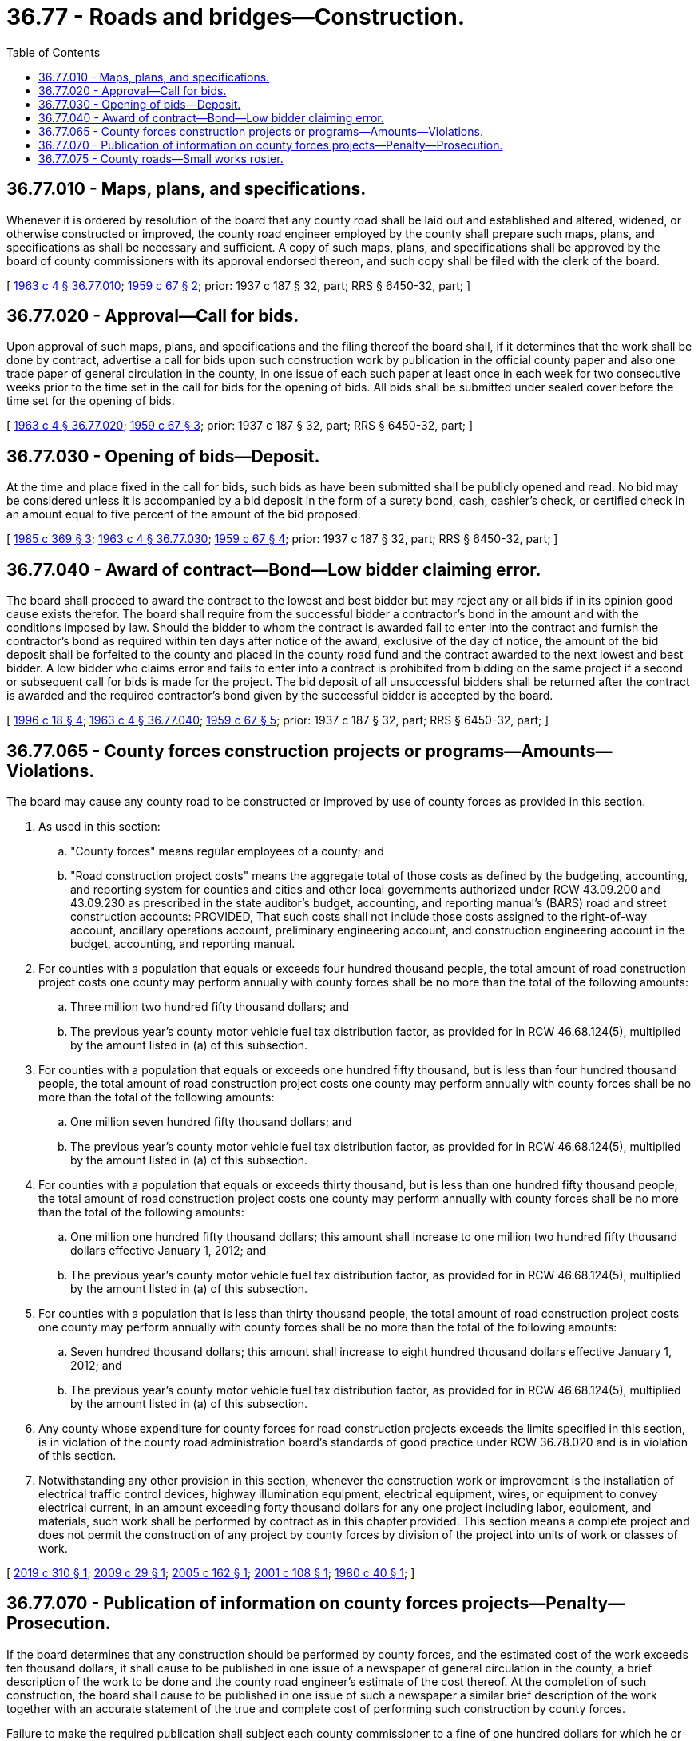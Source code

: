 = 36.77 - Roads and bridges—Construction.
:toc:

== 36.77.010 - Maps, plans, and specifications.
Whenever it is ordered by resolution of the board that any county road shall be laid out and established and altered, widened, or otherwise constructed or improved, the county road engineer employed by the county shall prepare such maps, plans, and specifications as shall be necessary and sufficient. A copy of such maps, plans, and specifications shall be approved by the board of county commissioners with its approval endorsed thereon, and such copy shall be filed with the clerk of the board.

[ http://leg.wa.gov/CodeReviser/documents/sessionlaw/1963c4.pdf?cite=1963%20c%204%20§%2036.77.010[1963 c 4 § 36.77.010]; http://leg.wa.gov/CodeReviser/documents/sessionlaw/1959c67.pdf?cite=1959%20c%2067%20§%202[1959 c 67 § 2]; prior: 1937 c 187 § 32, part; RRS § 6450-32, part; ]

== 36.77.020 - Approval—Call for bids.
Upon approval of such maps, plans, and specifications and the filing thereof the board shall, if it determines that the work shall be done by contract, advertise a call for bids upon such construction work by publication in the official county paper and also one trade paper of general circulation in the county, in one issue of each such paper at least once in each week for two consecutive weeks prior to the time set in the call for bids for the opening of bids. All bids shall be submitted under sealed cover before the time set for the opening of bids.

[ http://leg.wa.gov/CodeReviser/documents/sessionlaw/1963c4.pdf?cite=1963%20c%204%20§%2036.77.020[1963 c 4 § 36.77.020]; http://leg.wa.gov/CodeReviser/documents/sessionlaw/1959c67.pdf?cite=1959%20c%2067%20§%203[1959 c 67 § 3]; prior: 1937 c 187 § 32, part; RRS § 6450-32, part; ]

== 36.77.030 - Opening of bids—Deposit.
At the time and place fixed in the call for bids, such bids as have been submitted shall be publicly opened and read. No bid may be considered unless it is accompanied by a bid deposit in the form of a surety bond, cash, cashier's check, or certified check in an amount equal to five percent of the amount of the bid proposed.

[ http://leg.wa.gov/CodeReviser/documents/sessionlaw/1985c369.pdf?cite=1985%20c%20369%20§%203[1985 c 369 § 3]; http://leg.wa.gov/CodeReviser/documents/sessionlaw/1963c4.pdf?cite=1963%20c%204%20§%2036.77.030[1963 c 4 § 36.77.030]; http://leg.wa.gov/CodeReviser/documents/sessionlaw/1959c67.pdf?cite=1959%20c%2067%20§%204[1959 c 67 § 4]; prior: 1937 c 187 § 32, part; RRS § 6450-32, part; ]

== 36.77.040 - Award of contract—Bond—Low bidder claiming error.
The board shall proceed to award the contract to the lowest and best bidder but may reject any or all bids if in its opinion good cause exists therefor. The board shall require from the successful bidder a contractor's bond in the amount and with the conditions imposed by law. Should the bidder to whom the contract is awarded fail to enter into the contract and furnish the contractor's bond as required within ten days after notice of the award, exclusive of the day of notice, the amount of the bid deposit shall be forfeited to the county and placed in the county road fund and the contract awarded to the next lowest and best bidder. A low bidder who claims error and fails to enter into a contract is prohibited from bidding on the same project if a second or subsequent call for bids is made for the project. The bid deposit of all unsuccessful bidders shall be returned after the contract is awarded and the required contractor's bond given by the successful bidder is accepted by the board.

[ http://lawfilesext.leg.wa.gov/biennium/1995-96/Pdf/Bills/Session%20Laws/Senate/5757-S2.SL.pdf?cite=1996%20c%2018%20§%204[1996 c 18 § 4]; http://leg.wa.gov/CodeReviser/documents/sessionlaw/1963c4.pdf?cite=1963%20c%204%20§%2036.77.040[1963 c 4 § 36.77.040]; http://leg.wa.gov/CodeReviser/documents/sessionlaw/1959c67.pdf?cite=1959%20c%2067%20§%205[1959 c 67 § 5]; prior: 1937 c 187 § 32, part; RRS § 6450-32, part; ]

== 36.77.065 - County forces construction projects or programs—Amounts—Violations.
The board may cause any county road to be constructed or improved by use of county forces as provided in this section.

. As used in this section:

.. "County forces" means regular employees of a county; and

.. "Road construction project costs" means the aggregate total of those costs as defined by the budgeting, accounting, and reporting system for counties and cities and other local governments authorized under RCW 43.09.200 and 43.09.230 as prescribed in the state auditor's budget, accounting, and reporting manual's (BARS) road and street construction accounts: PROVIDED, That such costs shall not include those costs assigned to the right-of-way account, ancillary operations account, preliminary engineering account, and construction engineering account in the budget, accounting, and reporting manual.

. For counties with a population that equals or exceeds four hundred thousand people, the total amount of road construction project costs one county may perform annually with county forces shall be no more than the total of the following amounts:

.. Three million two hundred fifty thousand dollars; and

.. The previous year's county motor vehicle fuel tax distribution factor, as provided for in RCW 46.68.124(5), multiplied by the amount listed in (a) of this subsection.

. For counties with a population that equals or exceeds one hundred fifty thousand, but is less than four hundred thousand people, the total amount of road construction project costs one county may perform annually with county forces shall be no more than the total of the following amounts:

.. One million seven hundred fifty thousand dollars; and

.. The previous year's county motor vehicle fuel tax distribution factor, as provided for in RCW 46.68.124(5), multiplied by the amount listed in (a) of this subsection.

. For counties with a population that equals or exceeds thirty thousand, but is less than one hundred fifty thousand people, the total amount of road construction project costs one county may perform annually with county forces shall be no more than the total of the following amounts:

.. One million one hundred fifty thousand dollars; this amount shall increase to one million two hundred fifty thousand dollars effective January 1, 2012; and

.. The previous year's county motor vehicle fuel tax distribution factor, as provided for in RCW 46.68.124(5), multiplied by the amount listed in (a) of this subsection.

. For counties with a population that is less than thirty thousand people, the total amount of road construction project costs one county may perform annually with county forces shall be no more than the total of the following amounts:

.. Seven hundred thousand dollars; this amount shall increase to eight hundred thousand dollars effective January 1, 2012; and

.. The previous year's county motor vehicle fuel tax distribution factor, as provided for in RCW 46.68.124(5), multiplied by the amount listed in (a) of this subsection.

. Any county whose expenditure for county forces for road construction projects exceeds the limits specified in this section, is in violation of the county road administration board's standards of good practice under RCW 36.78.020 and is in violation of this section.

. Notwithstanding any other provision in this section, whenever the construction work or improvement is the installation of electrical traffic control devices, highway illumination equipment, electrical equipment, wires, or equipment to convey electrical current, in an amount exceeding forty thousand dollars for any one project including labor, equipment, and materials, such work shall be performed by contract as in this chapter provided. This section means a complete project and does not permit the construction of any project by county forces by division of the project into units of work or classes of work.

[ http://lawfilesext.leg.wa.gov/biennium/2019-20/Pdf/Bills/Session%20Laws/Senate/5179.SL.pdf?cite=2019%20c%20310%20§%201[2019 c 310 § 1]; http://lawfilesext.leg.wa.gov/biennium/2009-10/Pdf/Bills/Session%20Laws/Senate/5228-S.SL.pdf?cite=2009%20c%2029%20§%201[2009 c 29 § 1]; http://lawfilesext.leg.wa.gov/biennium/2005-06/Pdf/Bills/Session%20Laws/House/1600.SL.pdf?cite=2005%20c%20162%20§%201[2005 c 162 § 1]; http://lawfilesext.leg.wa.gov/biennium/2001-02/Pdf/Bills/Session%20Laws/Senate/5733-S.SL.pdf?cite=2001%20c%20108%20§%201[2001 c 108 § 1]; http://leg.wa.gov/CodeReviser/documents/sessionlaw/1980c40.pdf?cite=1980%20c%2040%20§%201[1980 c 40 § 1]; ]

== 36.77.070 - Publication of information on county forces projects—Penalty—Prosecution.
If the board determines that any construction should be performed by county forces, and the estimated cost of the work exceeds ten thousand dollars, it shall cause to be published in one issue of a newspaper of general circulation in the county, a brief description of the work to be done and the county road engineer's estimate of the cost thereof. At the completion of such construction, the board shall cause to be published in one issue of such a newspaper a similar brief description of the work together with an accurate statement of the true and complete cost of performing such construction by county forces.

Failure to make the required publication shall subject each county commissioner to a fine of one hundred dollars for which he or she shall be liable individually and upon his or her official bond and the prosecuting attorney shall prosecute for violation of the provisions of this section and RCW 36.77.065.

[ http://lawfilesext.leg.wa.gov/biennium/2009-10/Pdf/Bills/Session%20Laws/Senate/5038.SL.pdf?cite=2009%20c%20549%20§%204126[2009 c 549 § 4126]; http://lawfilesext.leg.wa.gov/biennium/2009-10/Pdf/Bills/Session%20Laws/Senate/5228-S.SL.pdf?cite=2009%20c%2029%20§%202[2009 c 29 § 2]; http://leg.wa.gov/CodeReviser/documents/sessionlaw/1983c3.pdf?cite=1983%20c%203%20§%2081[1983 c 3 § 81]; http://leg.wa.gov/CodeReviser/documents/sessionlaw/1963c4.pdf?cite=1963%20c%204%20§%2036.77.070[1963 c 4 § 36.77.070]; 1949 c 156 § 9, part; 1943 c 82 § 4, part; 1937 c 187 § 34, part; Rem. Supp. 1949 § 6450-34, part; ]

== 36.77.075 - County roads—Small works roster.
In lieu of the procedure for awarding contracts that is provided in RCW 36.77.020 through 36.77.040, a county may award contracts for public works projects on county roads using the small works roster process under RCW 39.04.155.

[ http://lawfilesext.leg.wa.gov/biennium/1999-00/Pdf/Bills/Session%20Laws/Senate/6347-S.SL.pdf?cite=2000%20c%20138%20§%20208[2000 c 138 § 208]; http://lawfilesext.leg.wa.gov/biennium/1991-92/Pdf/Bills/Session%20Laws/House/1201-S.SL.pdf?cite=1991%20c%20363%20§%2081[1991 c 363 § 81]; ]

